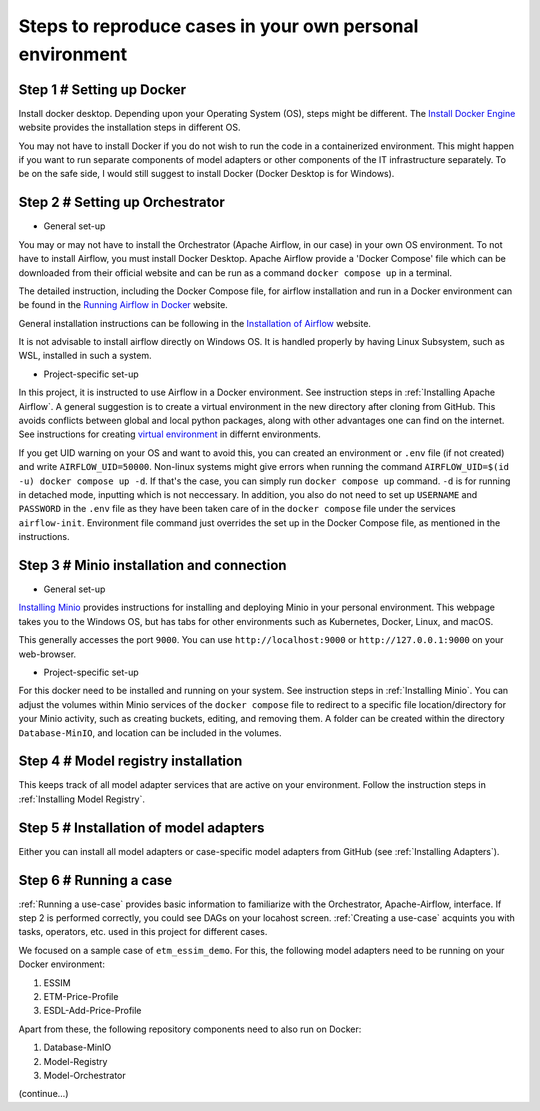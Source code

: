Steps to reproduce cases in your own personal environment
=========================================================


Step 1 # Setting up Docker
--------------------------

Install docker desktop. Depending upon your Operating System (OS), steps might be different. 
The `Install Docker Engine <https://docs.docker.com/engine/install/>`_ website provides the installation steps in different OS.

You may not have to install Docker if you do not wish to run the code in a containerized environment. 
This might happen if you want to run separate components of model adapters or other components of the IT infrastructure separately.
To be on the safe side, I would still suggest to install Docker (Docker Desktop is for Windows). 


Step 2 # Setting up Orchestrator
---------------------------------

* General set-up

You may or may not have to install the Orchestrator (Apache Airflow, in our case) in your own OS environment. 
To not have to install Airflow, you must install Docker Desktop. 
Apache Airflow provide a 'Docker Compose' file which can be downloaded from their official website and can be run
as a command ``docker compose up`` in a terminal.

The detailed instruction, including the Docker Compose file, for airflow installation and run in a Docker environment can be found in 
the `Running Airflow in Docker <https://airflow.apache.org/docs/apache-airflow/2.9.2/howto/docker-compose/index.html>`_ website.
  

General installation instructions can be following in the `Installation of Airflow <https://airflow.apache.org/docs/apache-airflow/2.9.2/installation/index.html>`_
website.

It is not advisable to install airflow directly on Windows OS. It is handled properly by 
having Linux Subsystem, such as WSL, installed in such a system. 

* Project-specific set-up 

In this project, it is instructed to use Airflow in a Docker environment. See instruction steps in :ref:`Installing Apache Airflow`. 
A general suggestion is to create a virtual environment in the new directory after cloning from GitHub. This avoids conflicts between 
global and local python packages, along with other advantages one can find on the internet. See instructions for creating `virtual 
environment <https://packaging.python.org/en/latest/guides/installing-using-pip-and-virtual-environments/>`_ in differnt environments.

If you get UID warning on your OS and want to avoid this, you can created an environment or ``.env`` file (if not created) and 
write ``AIRFLOW_UID=50000``. Non-linux systems might give errors when running the command 
``AIRFLOW_UID=$(id -u) docker compose up -d``. If that's the case, you can simply run ``docker compose up`` command. ``-d`` is 
for running in detached mode, inputting which is not neccessary. In addition, you also do not need to set up ``USERNAME`` and ``PASSWORD`` 
in the ``.env`` file as they have been taken care of in the ``docker compose`` file under the services ``airflow-init``. Environment file
command just overrides the set up in the Docker Compose file, as mentioned in the instructions.  



Step 3 # Minio installation and connection
------------------------------------------

* General set-up

`Installing Minio <https://min.io/docs/minio/windows/index.html>`_ provides instructions for installing and deploying Minio in your personal environment. 
This webpage takes you to the Windows OS, but has tabs for other environments such as Kubernetes, Docker, Linux, and macOS. 

This generally accesses the port ``9000``. You can use ``http://localhost:9000`` or ``http://127.0.0.1:9000`` on your web-browser. 

* Project-specific set-up

For this docker need to be installed and running on your system. See instruction steps in :ref:`Installing Minio`. You can adjust the volumes within 
Minio services of the ``docker compose`` file to redirect to a specific file location/directory for your Minio activity, such as creating buckets, 
editing, and removing them. A folder can be created within the directory ``Database-MinIO``, and location can be included in the volumes. 



Step 4 # Model registry installation
--------------------------------------

This keeps track of all model adapter services that are active on your environment. Follow the instruction steps in :ref:`Installing Model Registry`. 



Step 5 # Installation of model adapters
---------------------------------------

Either you can install all model adapters or case-specific model adapters from GitHub (see :ref:`Installing Adapters`).


Step 6 # Running a case
-----------------------

:ref:`Running a use-case` provides basic information to familiarize with the Orchestrator, Apache-Airflow, interface. If step 2 is performed correctly, 
you could see DAGs on your locahost screen. :ref:`Creating a use-case` acquints you with tasks, operators, etc. used in this project for different cases. 

We focused on a sample case of ``etm_essim_demo``. For this, the following model adapters need to be running on your Docker environment: 

#. ESSIM

#. ETM-Price-Profile

#. ESDL-Add-Price-Profile


Apart from these, the following repository components need to also run on Docker:

#. Database-MinIO

#. Model-Registry

#. Model-Orchestrator


(continue...)